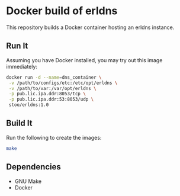 * Docker build of erldns
  This repository builds a Docker container hosting an erldns
  instance.

** Run It
   Assuming you have Docker installed, you may try out this image
   immediately:
   #+BEGIN_SRC sh
     docker run -d --name=dns_container \
      -v /path/to/configs/etc:/etc/opt/erldns \
      -v /path/to/var:/var/opt/erldns \
      -p pub.lic.ipa.ddr:8053/tcp \
      -p pub.lic.ipa.ddr:53:8053/udp \
      stoo/erldns:1.0
   #+END_SRC

** Build It
   Run the following to create the images:
   #+BEGIN_SRC sh
     make
   #+END_SRC

** Dependencies
   - GNU Make
   - Docker
